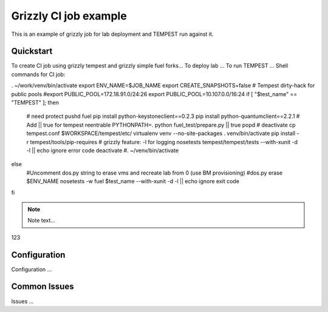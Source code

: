 ::

Grizzly CI job example
==============================================

This is an example of grizzly job for lab deployment and TEMPEST run against it.

Quickstart
----------

To create CI job using grizzly tempest and grizzly simple fuel forks...
To deploy lab ...
To run TEMPEST ...
Shell commands for CI job:

. ~/work/venv/bin/activate
export ENV_NAME=$JOB_NAME
export CREATE_SNAPSHOTS=false
# Tempest dirty-hack for public pools
#export PUBLIC_POOL=172.18.91.0/24:26
export PUBLIC_POOL=10.107.0.0/16:24
if [ "$test_name" == "TEMPEST" ]; then
  # need protect 
  pushd fuel
  pip install python-keystoneclient==0.2.3
  pip install python-quantumclient==2.2.1 
  # Add || true for tempest reentrable
  PYTHONPATH=. python fuel_test/prepare.py || true
  popd
  #
  deactivate
  cp tempest.conf $WORKSPACE/tempest/etc/
  virtualenv venv --no-site-packages
  . venv/bin/activate
  pip install -r tempest/tools/pip-requires
  # grizzly feature: -l for logging
  nosetests tempest/tempest/tests --with-xunit -d -l || echo ignore error code
  deactivate
  #. ~/venv/bin/activate
else
  #Uncomment dos.py string to erase vms and recreate lab from 0 (use BM provisioning)
  #dos.py erase $ENV_NAME
  nosetests -w fuel $test_name --with-xunit -d -l || echo ignore exit code
fi

.. note::

    Note text...

123

Configuration
-------------

Configuration ...

Common Issues
-------------

Issues ...

